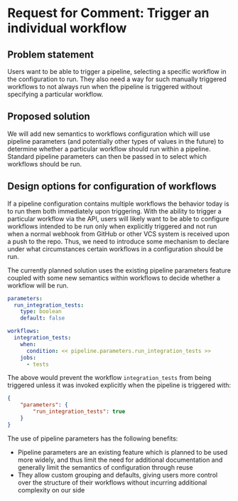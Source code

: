 * Request for Comment: Trigger an individual workflow
** Problem statement
Users want to be able to trigger a pipeline, selecting a specific workflow in
the configuration to run. They also need a way for such manually triggered
workflows to not always run when the pipeline is triggered without specifying a
particular workflow.

** Proposed solution
We will add new semantics to workflows configuration which will use pipeline
parameters (and potentially other types of values in the future) to determine
whether a particular workflow should run within a pipeline. Standard pipeline
parameters can then be passed in to select which workflows should be run.

** Design options for configuration of workflows
If a pipeline configuration contains multiple workflows the behavior today is to
run them both immediately upon triggering. With the ability to trigger a
particular workflow via the API, users will likely want to be able to configure
workflows intended to be run only when explicitly triggered and not run when a
normal webhook from GitHub or other VCS system is received upon a push to the
repo. Thus, we need to introduce some mechanism to declare under what
circumstances certain workflows in a configuration should be run.

The currently planned solution uses the existing pipeline parameters feature
coupled with some new semantics within workflows to decide whether a workflow
will be run.

#+BEGIN_SRC yaml
  parameters:
    run_integration_tests:
      type: boolean
      default: false

  workflows:
    integration_tests:
      when:
        condition: << pipeline.parameters.run_integration_tests >>
      jobs:
        - tests
#+END_SRC

The above would prevent the workflow ~integration_tests~ from being triggered
unless it was invoked explicitly when the pipeline is triggered with:

#+BEGIN_SRC json
  {
      "parameters": {
          "run_integration_tests": true
      }
  }
#+END_SRC

The use of pipeline parameters has the following benefits:

- Pipeline parameters are an existing feature which is planned to be used more
  widely, and thus limit the need for additional documentation and generally
  limit the semantics of configuration through reuse
- They allow custom grouping and defaults, giving users more control over the
  structure of their workflows without incurring additional complexity on our
  side

